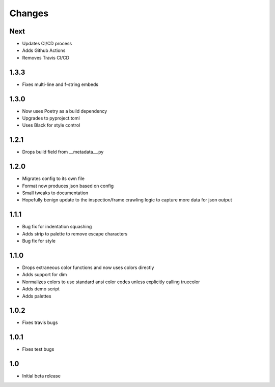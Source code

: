 ========
Changes
========


Next
-----
* Updates CI/CD process
* Adds Github Actions
* Removes Travis CI/CD


1.3.3
-----
* Fixes multi-line and f-string embeds


1.3.0
-----
* Now uses Poetry as a build dependency
* Upgrades to pyproject.toml
* Uses Black for style control


1.2.1
-----
* Drops build field from __metadata__.py


1.2.0
-----
* Migrates config to its own file
* Format now produces json based on config
* Small tweaks to documentation
* Hopefully benign update to the inspection/frame crawling logic to capture more data for json output


1.1.1
-----
* Bug fix for indentation squashing
* Adds strip to palette to remove escape characters
* Bug fix for style


1.1.0
-----
* Drops extraneous color functions and now uses colors directly
* Adds support for dim
* Normalizes colors to use standard ansi color codes unless explicitly calling truecolor
* Adds demo script
* Adds palettes


1.0.2
-----
* Fixes travis bugs


1.0.1
-----
* Fixes test bugs

1.0
---

* Initial beta release
